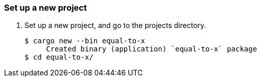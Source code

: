 === Set up a new project
. Set up a new project, and go to the projects directory.
+
[source,console]
----
$ cargo new --bin equal-to-x
     Created binary (application) `equal-to-x` package
$ cd equal-to-x/
----
